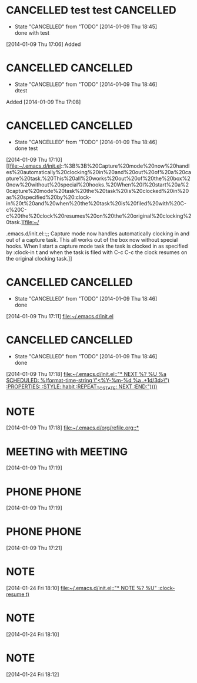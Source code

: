 #+FILETAGS: REFILE
* CANCELLED test test						  :CANCELLED:
  CLOSED: [2014-01-09 Thu 18:45]
  - State "CANCELLED"  from "TODO"       [2014-01-09 Thu 18:45] \\
    done with test
  :LOGBOOK:
  CLOCK: [2014-01-09 Thu 17:06]--[2014-01-09 Thu 17:08] =>  0:02
  :END:
[2014-01-09 Thu 17:06]
   Added
* CANCELLED							  :CANCELLED:
  CLOSED: [2014-01-09 Thu 18:46]
  - State "CANCELLED"  from "TODO"       [2014-01-09 Thu 18:46] \\
    dtest
  :LOGBOOK:
  CLOCK: [2014-01-09 Thu 17:08]--[2014-01-09 Thu 17:10] =>  0:02
  :END:
   Added [2014-01-09 Thu 17:08]
* CANCELLED							  :CANCELLED:
  CLOSED: [2014-01-09 Thu 18:46]
  - State "CANCELLED"  from "TODO"       [2014-01-09 Thu 18:46] \\
    done test
  :LOGBOOK:
  CLOCK: [2014-01-09 Thu 17:10]--[2014-01-09 Thu 17:11] =>  0:01
  :END:
   [2014-01-09 Thu 17:10]
[[file:~/.emacs.d/init.el::%3B%3B%20Capture%20mode%20now%20handles%20automatically%20clocking%20in%20and%20out%20of%20a%20capture%20task.%20This%20all%20works%20out%20of%20the%20box%20now%20without%20special%20hooks.%20When%20I%20start%20a%20capture%20mode%20task%20the%20task%20is%20clocked%20in%20as%20specified%20by%20:clock-in%20t%20and%20when%20the%20task%20is%20filed%20with%20C-c%20C-c%20the%20clock%20resumes%20on%20the%20original%20clocking%20task.][file:~/


.emacs.d/init.el::;; Capture mode now handles automatically clocking in and out of a capture task. This all works out of the box now without special hooks. When I start a capture mode task the task is clocked in as specified by :clock-in t and when the task is filed with C-c C-c the clock resumes on the original clocking task.]]
* CANCELLED							  :CANCELLED:
  CLOSED: [2014-01-09 Thu 18:46]
  - State "CANCELLED"  from "TODO"       [2014-01-09 Thu 18:46] \\
    done
  :LOGBOOK:
  CLOCK: [2014-01-09 Thu 17:11]--[2014-01-09 Thu 17:12] =>  0:01
  :END:
  [2014-01-09 Thu 17:11]
[[file:~/.emacs.d/init.el]]
* CANCELLED							  :CANCELLED:
  CLOSED: [2014-01-09 Thu 18:46]
  - State "CANCELLED"  from "TODO"       [2014-01-09 Thu 18:46] \\
    done
  [2014-01-09 Thu 17:18]
  [[file:~/.emacs.d/init.el::"*%20NEXT%20%25?\n%20%25U\n%20%25a\n%20SCHEDULED:%20%25(format-time-string%20\"<%25Y-%25m-%25d%20%25a%20.%2B1d/3d>\")\n%20:PROPERTIES:\n%20:STYLE:%20habit\n%20:REPEAT_TO_STATE:%20NEXT\n%20:END:\n"))))][file:~/.emacs.d/init.el::"* NEXT %?\n %U\n %a\n SCHEDULED: %(format-time-string \"<%Y-%m-%d %a .+1d/3d>\")\n :PROPERTIES:\n :STYLE: habit\n :REPEAT_TO_STATE: NEXT\n :END:\n"))))]]
* NOTE 
  :LOGBOOK:
  CLOCK: [2014-01-09 Thu 17:18]--[2014-01-09 Thu 17:19] =>  0:01
  :END:
  [2014-01-09 Thu 17:18]
  [[file:~/.emacs.d/org/refile.org::*]]
* MEETING with  :MEETING:
  [2014-01-09 Thu 17:19]
* PHONE  :PHONE:
  :LOGBOOK:
  CLOCK: [2014-01-09 Thu 17:19]--[2014-01-09 Thu 17:21] =>  0:02
  :END:
[2014-01-09 Thu 17:19]
* PHONE  :PHONE:
  :LOGBOOK:
  :END:
  [2014-01-09 Thu 17:21]
* NOTE 
  [2014-01-24 Fri 18:10]
  [[file:~/.emacs.d/init.el::"*%20NOTE%20%25?\n%20%25U\n"%20:clock-resume%20t)][file:~/.emacs.d/init.el::"* NOTE %?\n %U\n" :clock-resume t)]]
* NOTE 
  [2014-01-24 Fri 18:10]
* NOTE 
  :LOGBOOK:
  CLOCK: [2014-01-24 Fri 18:12]--[2014-01-24 Fri 18:14] =>  0:02
  :END:
  [2014-01-24 Fri 18:12]
